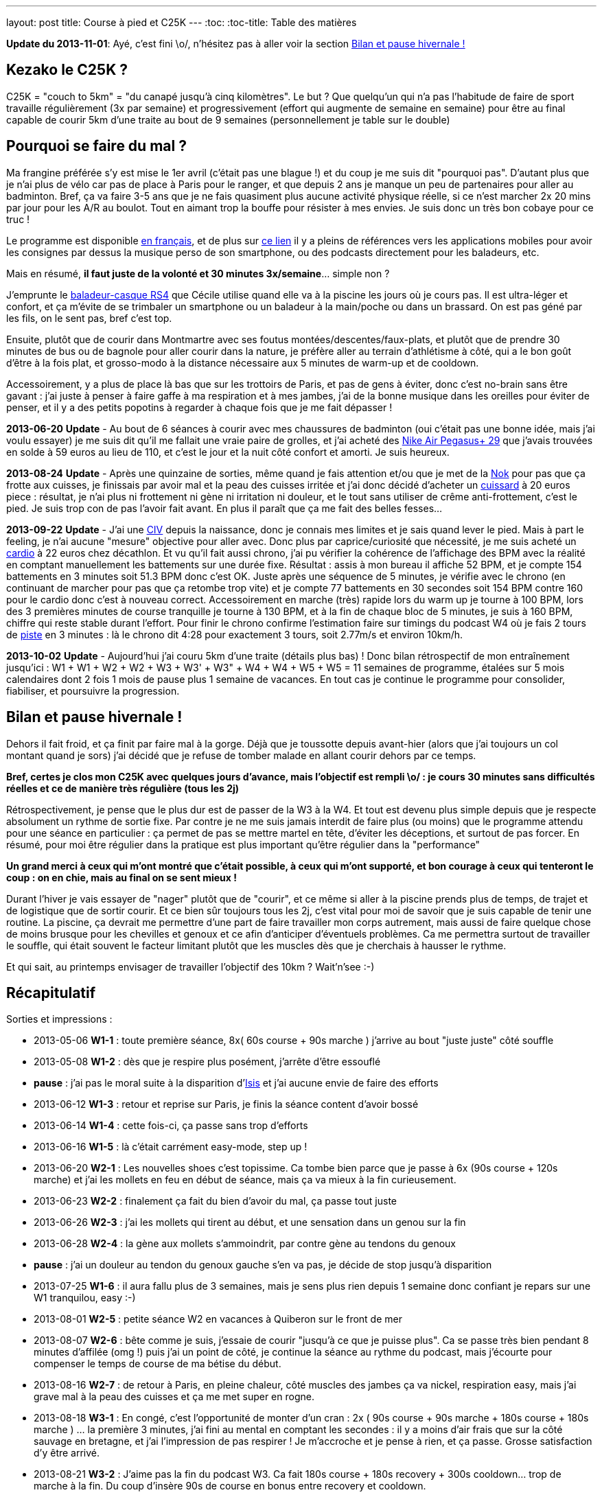 ---
layout: post
title:  Course à pied et C25K
---
:toc:
:toc-title: Table des matières

*Update du 2013-11-01*: Ayé, c'est fini \o/, n'hésitez pas à aller voir la section <<Bilan et pause hivernale !>>

== Kezako le C25K ?

C25K = "couch to 5km" = "du canapé jusqu'à cinq kilomètres". Le but ? Que quelqu'un qui n'a pas l'habitude de faire de sport travaille régulièrement (3x par semaine) et progressivement (effort qui augmente de semaine en semaine) pour être au final capable de courir 5km d'une traite au bout de 9 semaines (personnellement je table sur le double)

== Pourquoi se faire du mal ?

Ma frangine préférée s'y est mise le 1er avril (c'était pas une blague !) et du coup je me suis dit "pourquoi pas". D'autant plus que je n'ai plus de vélo car pas de place à Paris pour le ranger, et que depuis 2 ans je manque un peu de partenaires pour aller au badminton. Bref, ça va faire 3-5 ans que je ne fais quasiment plus aucune activité physique réelle, si ce n'est marcher 2x 20 mins par jour pour les A/R au boulot. Tout en aimant trop la bouffe pour résister à mes envies. Je suis donc un très bon cobaye pour ce truc !

Le programme est disponible link:http://www.c25k.com/c25k_french.htm[en français], et de plus sur link:http://www.reddit.com/r/C25K/wiki/faq[ce lien] il y a pleins de références vers les applications mobiles pour avoir les consignes par dessus la musique perso de son smartphone, ou des podcasts directement pour les baladeurs, etc.

Mais en résumé, **il faut juste de la volonté et 30 minutes 3x/semaine**... simple non ?

J'emprunte le link:http://www.play2run.com/sport/43-rs4.html[baladeur-casque RS4] que Cécile utilise quand elle va à la piscine les jours où je cours pas. Il est ultra-léger et confort, et ça m'évite de se trimbaler un smartphone ou un baladeur à la main/poche ou dans un brassard. On est pas géné par les fils, on le sent pas, bref c'est top.

Ensuite, plutôt que de courir dans Montmartre avec ses foutus montées/descentes/faux-plats, et plutôt que de prendre 30 minutes de bus ou de bagnole pour aller courir dans la nature, je préfère aller au terrain d'athlétisme à côté, qui a le bon goût d'être à la fois plat, et grosso-modo à la distance nécessaire aux 5 minutes de warm-up et de cooldown.

Accessoirement, y a plus de place là bas que sur les trottoirs de Paris, et pas de gens à éviter, donc c'est no-brain sans être gavant : j'ai juste à penser à faire gaffe à ma respiration et à mes jambes, j'ai de la bonne musique dans les oreilles pour éviter de penser, et il y a des petits popotins à regarder à chaque fois que je me fait dépasser !

*2013-06-20* **Update** - Au bout de 6 séances à courir avec mes chaussures de badminton (oui c'était pas une bonne idée, mais j'ai voulu essayer) je me suis dit qu'il me fallait une vraie paire de grolles, et j'ai acheté des link:http://www.google.fr/search?q=nike+air+pegasus%2B+29[Nike Air Pegasus+ 29] que j'avais trouvées en solde à 59 euros au lieu de 110, et c'est le jour et la nuit côté confort et amorti. Je suis heureux.

*2013-08-24* **Update** - Après une quinzaine de sorties, même quand je fais attention et/ou que je met de la link:http://www.google.fr/search?q=creme+nok[Nok] pour pas que ça frotte aux cuisses, je finissais par avoir mal et la peau des cuisses irritée et j'ai donc décidé d'acheter un link:https://www.google.fr/search?q=cuissard+course+%C3%A0+pied+homme[cuissard] à 20 euros piece : résultat, je n'ai plus ni frottement ni gène ni irritation ni douleur, et le tout sans utiliser de crême anti-frottement, c'est le pied. Je suis trop con de pas l'avoir fait avant. En plus il paraît que ça me fait des belles fesses...

*2013-09-22* **Update** - J'ai une link:https://fr.wikipedia.org/wiki/Communication_inter-ventriculaire[CIV] depuis la naissance, donc je connais mes limites et je sais quand lever le pied. Mais à part le feeling, je n'ai aucune "mesure" objective pour aller avec. Donc plus par caprice/curiosité que nécessité, je me suis acheté un link:http://www.decathlon.fr/cardio-onrhythm-100-noir-id_8051265.html[cardio] à 22 euros chez décathlon. Et vu qu'il fait aussi chrono, j'ai pu vérifier la cohérence de l'affichage des BPM avec la réalité en comptant manuellement les battements sur une durée fixe. Résultat : assis à mon bureau il affiche 52 BPM, et je compte 154 battements en 3 minutes soit 51.3 BPM donc c'est OK.  Juste après une séquence de 5 minutes, je vérifie avec le chrono (en continuant de marcher pour pas que ça retombe trop vite) et je compte 77 battements en 30 secondes soit 154 BPM contre 160 pour le cardio donc c'est à nouveau correct. Accessoirement en marche (très) rapide lors du warm up je tourne à 100 BPM, lors des 3 premières minutes de course tranquille je tourne à 130 BPM, et à la fin de chaque bloc de 5 minutes, je suis à 160 BPM, chiffre qui reste stable durant l'effort. Pour finir le chrono confirme l'estimation faire sur timings du podcast W4 où je fais 2 tours de link:http://www.gmap-pedometer.com/?r=2210496[piste] en 3 minutes : là le chrono dit 4:28 pour exactement 3 tours, soit 2.77m/s et environ 10km/h.

*2013-10-02* **Update** - Aujourd'hui j'ai couru 5km d'une traite (détails plus bas) ! Donc bilan rétrospectif de mon entraînement jusqu'ici : W1 + W1 + W2 + W2 + W3 + W3' + W3" + W4 + W4 + W5 + W5 = 11 semaines de programme, étalées sur 5 mois calendaires dont 2 fois 1 mois de pause plus 1 semaine de vacances. En tout cas je continue le programme pour consolider, fiabiliser, et poursuivre la progression.

== Bilan et pause hivernale !

Dehors il fait froid, et ça finit par faire mal à la gorge. Déjà que je toussotte depuis avant-hier (alors que j'ai toujours un col montant quand je sors) j'ai décidé que je refuse de tomber malade en allant courir dehors par ce temps.

*Bref, certes je clos mon C25K avec quelques jours d'avance, mais l'objectif est rempli \o/ : je cours 30 minutes sans difficultés réelles et ce de manière très régulière (tous les 2j)*

Rétrospectivement, je pense que le plus dur est de passer de la W3 à la W4. Et tout est devenu plus simple depuis que je respecte absolument un rythme de sortie fixe. Par contre je ne me suis jamais interdit de faire plus (ou moins) que le programme attendu pour une séance en particulier : ça permet de pas se mettre martel en tête, d'éviter les déceptions, et surtout de pas forcer. En résumé, pour moi être régulier dans la pratique est plus important qu'être régulier dans la "performance"

*Un grand merci à ceux qui m'ont montré que c'était possible, à ceux qui m'ont supporté, et bon courage à ceux qui tenteront le coup : on en chie, mais au final on se sent mieux !*

Durant l'hiver je vais essayer de "nager" plutôt que de "courir", et ce même si aller à la piscine prends plus de temps, de trajet et de logistique que de sortir courir. Et ce bien sûr toujours tous les 2j, c'est vital pour moi de savoir que je suis capable de tenir une routine. La piscine, ça devrait me permettre d'une part de faire travailler mon corps autrement, mais aussi de faire quelque chose de moins brusque pour les chevilles et genoux et ce afin d'anticiper d'éventuels problèmes. Ca me permettra surtout de travailler le souffle, qui était souvent le facteur limitant plutôt que les muscles dès que je cherchais à hausser le rythme.

Et qui sait, au printemps envisager de travailler l'objectif des 10km ? Wait'n'see :-)

== Récapitulatif

Sorties et impressions :

* 2013-05-06 **W1-1** : toute première séance, 8x( 60s course + 90s marche ) j'arrive au bout "juste juste" côté souffle
* 2013-05-08 **W1-2** : dès que je respire plus posément, j'arrête d'être essouflé
* **pause** : j'ai pas le moral suite à la disparition d'link:/2013/05/13/notre-petite-isis-nous-a-quittes.html[Isis] et j'ai aucune envie de faire des efforts
* 2013-06-12 **W1-3** : retour et reprise sur Paris, je finis la séance content d'avoir bossé
* 2013-06-14 **W1-4** : cette fois-ci, ça passe sans trop d'efforts
* 2013-06-16 **W1-5** : là c'était carrément easy-mode, step up !
* 2013-06-20 **W2-1** : Les nouvelles shoes c'est topissime. Ca tombe bien parce que je passe à 6x (90s course + 120s marche) et j'ai les mollets en feu en début de séance, mais ça va mieux à la fin curieusement.
* 2013-06-23 **W2-2** : finalement ça fait du bien d'avoir du mal, ça passe tout juste
* 2013-06-26 **W2-3** : j'ai les mollets qui tirent au début, et une sensation dans un genou sur la fin
* 2013-06-28 **W2-4** : la gène aux mollets s'ammoindrit, par contre gène au tendons du genoux
* **pause** : j'ai un douleur au tendon du genoux gauche s'en va pas, je décide de stop jusqu'à disparition
* 2013-07-25 **W1-6** : il aura fallu plus de 3 semaines, mais je sens plus rien depuis 1 semaine donc confiant je repars sur une W1 tranquilou, easy :-)
* 2013-08-01 **W2-5** : petite séance W2 en vacances à Quiberon sur le front de mer
* 2013-08-07 **W2-6** : bête comme je suis, j'essaie de courir "jusqu'à ce que je puisse plus". Ca se passe très bien pendant 8 minutes d'affilée (omg !) puis j'ai un point de côté, je continue la séance au rythme du podcast, mais j'écourte pour compenser le temps de course de ma bétise du début.
* 2013-08-16 **W2-7** : de retour à Paris, en pleine chaleur, côté muscles des jambes ça va nickel, respiration easy, mais j'ai grave mal à la peau des cuisses et ça me met super en rogne.
* 2013-08-18 **W3-1** : En congé, c'est l'opportunité de monter d'un cran : 2x ( 90s course + 90s marche + 180s course + 180s marche ) ... la première 3 minutes, j'ai fini au mental en comptant les secondes : il y a moins d'air frais que sur la côté sauvage en bretagne, et j'ai l'impression de pas respirer ! Je m'accroche et je pense à rien, et ça passe. Grosse satisfaction d'y être arrivé.
* 2013-08-21 **W3-2** : J'aime pas la fin du podcast W3. Ca fait 180s course + 180s recovery + 300s cooldown... trop de marche à la fin. Du coup d'insère 90s de course en bonus entre recovery et cooldown.
* 2013-08-24 **W3-3** : J'ai acheté un cuissard, et OMG c'est le pied, plus rien qui frotte je suis heureux ! Séance pleine d'efforts, et re-90s de course en bonus avant le cooldown. C'était cool.
* 2013-08-26 **W3-4** : Plus d'hésitation à sortir car plus de frottements. Je me sens bien, content de mon effort. Re-90s de course en bonus avant le cooldown.
* 2013-08-28 **W3-5** : Sorti à 20h, vent frais, c'est la grande forme, ce coup ci je glisse 5 minutes course avant le cooldown. Content :-)
* 2013-08-30 **W3-6** : Sorti à 16h, il fait chaud et ça change la donne. Séance plus dure, mais ça passe quand même, et je fais 180s de bonus avant cooldown.
* 2013-09-01 **W3-7** : Sorti à 15h30, je sens mes mollets pendant toute la séance, on dirait que je paie la bonne bouffe de la réunion de famille d'hier... Je rajoute 5 mins de course avant le cooldown. Au vu du contenue de la W4 je pense que c'est plutôt une bonne idée d'avoir fait ça, on verra bien.
* 2013-09-03 **W3-8** : Ce soir environ 40 personnes sur la piste, c'était impressionnant. Et au lieu de faire 90c-90m-180c-180m-90c-90m-180c-180m-300c comme les derniers jours, j'ai fais 90c-90m-180c-90m-180c-90m-180c-180m-300c ... donc autant au total, mais par blocs plus long et avec moins de recovery entre chaque, un peu comme ce que je vais subir dès que je comencerai la W4
* 2013-09-05 **W3-9** : Y faisait chaud ce soir à 20h15, et pas un souffle d'air. Je respire mieux quand je m'entends respirer par dessus la musique, donc faudra que je pense à baisser le son.... sinon Même programme que la dernière fois, et c'est décidé, la W4 ça sera pour ce week-end.
* 2013-09-08 **W4-1** : Mon dieu que je suis content... Avec ma préparation "bonus" j'ai fais ma première séance W4 avec presque les mêmes sensations que la séance précédente. Et passer de 14 mins (W3+5mins) à 16 c'est quand même plus simple que de 9 (W3 standard) à 16 !
* 2013-09-10 **W4-2** : Beaucoup moins chaud que les autres jours, mais je trouve que ça fait pas de différence : j'ai chaud et je transpire. Séance OK avec quelques sensations d'inconfort dans les genoux.
* 2013-09-12 **W4-3** : Il a plu, séance fraîche, peu de monde
* 2013-09-16 **W4-4** : Courir sous la pluie (en fin de séance) c'était pas si pire que ça. Et il fait presque froid comparé aux 34 degrés d'il y a 10 jours ! J'avais sauté une séance, léger inconfort dans le genoux.
* 2013-09-18 **W4-5** : je pourrais faire plus de 5 minutes, et préparer la week 5, mais je respire pas régulièrement... selon que je pense à rien, ou que je réfléchisse à un truc, ou que je passe à côté de gens qui causent, je change de rythme, et ça me dérègle un peu. On s'en fout, je fais mes 16 mins avec plaisir.
* 2013-09-20 **WTF** : séquence brainfuck, j'avais 25 mins de marge avant le rdv de ce soir, résultat colis suspect dans la A + incendie dans la 13 après coup, donc je décide de courir 2x8 plutôt que 3+5+3+5... tout ça pour au final me dire ... *SCREW THIS !* et hop, 5 mins de chauffe, 22 minutes de courses d'une traite comme ça bim bam boum, puis cooldown. Un peu moins vite que d'habitude, certes, mais c'est passé presque sans difficulté réelles. Bon je suis crevé hein, défoncé par la semaine qui a été longue, m'enfin je suis aussi supris que content.
* 2013-09-22 **W5-1** : Nouvelle semaine qui sera cette fois ci progressive de séance en séance, et on commence par 3x5mins ce qui est plutôt cool après l'effort intense de vendredi. Ce coup-ci j'y vais le matin avant le déj' et avec mon nouveau cardio, pour plus de détails voir l'update plus haut.
* 2013-09-24 **W5-2** : Après une journée de merde, ces 2x8 mins, ça déstresse...
* 2013-09-26 **W5-3** : De nouveau une longue séance (1x20 minutes) où j'ai fais 1x19mins (12 tours) + 1x3mins (2 tours). Comme 5km ça fait exactement 20 tours, je m'étais donc dit je fais les 20 minutes de la séance, et si je peux je continue pour voir combien il me "manque". Sauf qu'à la fin de ces 2 tours supplémentaires j'ai eu d'un coup une douleur moyenne tout en haut de la cuisse gauche face avant, à chaque fois que je ramène la jambe vers l'avant, et j'ai donc stoppé direct. Ca continuait de me gêner durant les 5 minutes de cooldown (boitillement) mais ça a disparu dès que j'a fais mes étirements habituels une fois arrivé à la maison. J'en déduis que le fractionné court c'est bien, mais le fractionné long c'est pas bien :-) Sinon, ma pensée du jour ça a été "super 14 tours de faits, ne reste plus qu'à réussir à faire 6 tours en plus". Ce qui parait "peu"... sauf quand on réalise qu'il s'agit en fait de faire environ 50% d'efforts de plus que ce que je fais déjà... M'en fiche, je suis pas pressé !
* 2013-09-28 **W5-4** : Samedi matin, après un bon petit déj' (1 café + 2 croissants) on sort ensemble faire chacun notre séance... je sais pas si le temps est lourd, ou si c'est le déj' (d'habitude je cours le soir avant de dîner, soit +5 heures après un repas et j'ai donc le ventre bien vide) mais mon dieu que ces 3x5 minutes ont été difficiles.
* 2013-09-30 **W5-5** : 10+8 au lieu de 8+8, car j'ai pas fait gaffe au chrono. J'étais sorti tôt du boulot et il faisait frais, mais ça m'a tiré dans les mollets pendant toute la durée. Après-demain c'est de nouveau la "séance épreuve", on verra bien ce que ça donne.
* 2013-10-02 **W5-6** : aujourd'hui je devais faire 20 minutes, et l'objectif est largement rempli ! A 17'25" j'étais à 10 tours, et je me disais "reste plus qu'à refaire la même chose pour faire cinq bornes" ; à 20 mins (11 tours 1/2 environ) je me sentais bien, il faisait pas chaud, et j'étais allé suffisement "lentement" (8.5km/h en moyenne au lieu du 10 km/h lors du fractionné) pour avoir la capacité de continuer sans forcer, alors j'ai continué. Vers 14tr/25min j'ai eu un inconfort dans le genoux gauche et la cheville droite, mais en étant un peu plus souple ça a disparu et ça m'a pas gêné ; à 30min/17tr ça allait bien mais je sentais que j'étais en "no-man's land" côté muscles et je ne savais pas à quoi m'attendre. J'ai fais les trois derniers tours avec un sourire même pas grimaçant, mais \o/ BINGO \o/ : 20 tours = 5km. J'aurais pu continuer encore un peu, mais je sais pas du tout combien de temps donc je vais pas être présomptueux. Mais le pire dans cette histoire, c'est que le même jour au même moment, ma soeur était contente car elle avait réussi elle aussi à courir 35 minutes (20+10+5) ! Bref, tout le monde est super content et fier de moi :-)
* 2013-10-05 **W6-1** : Début semaine 6, 5+8+5. Un peu mal à au muscle de devant de la cuisse droite, c'est un reste de la dernière fois que je paie. Je suis sorti le matin (environ 2h après le déj) et ça change pas : je rame plus que quand j'y vais le soir.
* 2013-10-07 **W6-2** : 10+10, et il paraîtrait que le truc qui me fait "mal" c'est le muscle link:http://www.corpshumain.ca/images/Muscles_jambe1_%28FF%29.jpg[illiaque]. Je me coucherai moins con ce soir :-)
* 2013-10-09 **W6-3** : 25'44" = 16 tours = 4km = 9.32km/h. Fini sous un petit crachin, pas désagréable sauf que ça fait couler la sueur dans les yeux et que ça pique. Pensée du jour : c'est fou ce que le corps est capable de s'adapter, il y a 5 mois j'étais éssouflé au bout de 100m et mort au bout d'un tour...
* 2013-10-11 **W7-1** : 25'03" = 16 tours = 4km, par temps froid "winter is coming". Muscle cuisse droite un peu gênant sur la fin, comme d'habitude. Mais surtout la grande nouvelle du jour, c'est que ma soeur préférée a participé à link:http://www.lastrasbourgeoise.eu/[la Strasbourgeoie] 2013 ! Départ 20h45, toute stressée pour l'évènement final de son programme, elle a finit la boucle de 5km sans marcher et en 44' ! On est super-méga-hypra fiers d'elle d'être arrivée au bout de son projet, bravo frangine !
* 2013-10-13 **W7-2** : 25'08" = 4km, juste après jus d'orange + muffin anglais grillé + confiture myrtille, miam. Pas trop dur pour un matin. Je viens d'avoir le premier "défaut" de mon cardiotruc, et le fait qu'il soit analogique et non digital. Il devait y avoir quelqu'un sur la piste qui en avait un aussi analogique, parce que de temps en temps il faisait le yoyo : des 140-150 habituels, ça tombait à 90, remontait à 110, mais pas tout le temps, environ 1 tours sur deux. Ca devait correspondra à quelqu'un à proximité. Bref, ou alors c'est la pile de la ceinture, mais j'y crois pas vraiment. On verra ça les prochaines fois.
* 2013-10-15 **W7-3** : 25'33" = 4km. Dur journée, j'ai ramé ce soir. La prochaine c'est 18 tours, soit 4.5km. Je me connais, je vais faire 18, et je vais pas pouvoir m'empêcher de faire les 2 de plus pour arrondir...
* 2013-10-17 **W8-1** : 27'11" = 18 tours = 4.5km, puis comme anticipé, j'ai fais 2 de plus, et on arrive à 30'22" = 20 tours = 5km. Soit 5 minutes de moins que la première fois où j'ai fais 5km deux semaines plus tôt, mais il y a une explication : ce soir j'ai commencé par deux tours de chauffe, puis j'ai fais 4 tours = 1km genre "vite". Donc 5'08" au lieu de 6'20" habituel. Me demandez surtout pas pourquoi j'ai fait ça j'en sais rien, je me suis juste mis à accélérer sans y penser, avec des grandes enjambées et j'ai mis un tour pour m'en rendre compte. Bref, j'étais bien entendu complètement essoufflé au bout des 4 tours, mais j'ai récupéré après en trottinant, hors de question de marcher. Je suis arrivé au bout, pas trop trop cassé, mais plutôt à 150 bpm qu'à 140.
* 2013-10-19 **W8-2** : 26'45" = 18 tours = 4.5km. Pas eu envie d'aller plus loin, j'avais déjeuné 1h&#189; avant mais c'est pas suffisant : j'ai ramé, même si je suis allé plus vite au final (j'avais pas mis le cardio aujourd'hui, donc j'étais surement plus haut que d'habitude)
* 2013-10-28 **W8-3** : 29'17" = 18 tours = 4.5km. Après une semaine d'arrêt (maladie), reprise. Quand je vois le chrono, je me dis que je me suis traîné, mais j'ai pourtant pas eu l'impression de m'être économisé...
* 2013-10-30 **W9-1** : seulement 14 tours = 3.5km = 20'10". J'ai eu une gêne qui pouvait vite devenir très douloureuse dans un coin du genoux gauche, alors j'ai arrêté dès que j'ai fini mon tour. La différence par rapport à d'habitude c'est que j'ai "couru lentement" plutôt que "trottiné vite" ... même si c'est pas très clair comme explication. Quand je "trottine vite", je fatigue moins, le coeur bat moins vite, mais les jambes battent plus rapidement et ça fait pleins de petits enjambées ; alors que quand je "cours lentement" j'ai les jambes qui battent plus lentement, des plus grandes enjambées et le coeur qui est plus haut et le souffle moins facile ; dans les deux cas j'avance à peu près à la même vitesse. Bref, en "courant" je pense que les genoux subissent beaucoup plus et que ça vient de là. Dès que j'ai arrêté de courir ça a disparu, mais mon genoux fait "clic clic" maintenant.
* 2013-11-01 **bilan** : "The End", hiver, piscine... voir la section <<Bilan et pause hivernale !>> !
